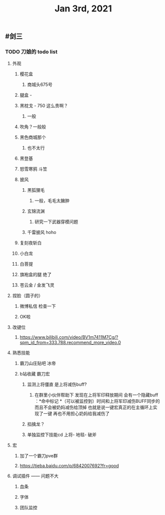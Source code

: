 #+TITLE: Jan 3rd, 2021

** #剑三
*** TODO 刀娘的 todo list
:PROPERTIES:
:id: 5ff2722b-c976-4e2a-9553-fb3bf1672922
:END:
**** 外观
***** 樱花盒
****** 商城头675号
***** 腿盒 -
***** 黑枕戈 - 750 这么贵啊？
****** 一般
***** 吹角？一般般
***** 黑色商城那个
****** 也不太行
***** 黑登基
***** 怒雪寒鸦 斗笠
***** 披风
****** 黑狐狸毛
******* 一般，毛毛太臃肿
****** 玄锦流渊
******* 研究一下武器穿模问题
****** 千雷披风 hoho
***** 复刻夜斩白
***** 小白龙
***** 白菩提
***** 旗袍盒的腿 绝了
***** 苍云金 / 金发飞灵
**** 捏脸（圆子的）
***** 微博私信 检查一下
***** OK啦
**** 改键位
***** https://www.bilibili.com/video/BV1m7411M7Cg/?spm_id_from=333.788.recommend_more_video.0
**** 熟悉技能
***** 霸刀山庄贴吧 冰帝
***** b站收藏 霸刀宏
****** 监测上将僵直 是上将减伤buff?
******* 在群里小伙伴帮助下 发现在上将军印释放期间 会有一个隐藏buff ：*命中标记 *（可以被监控到）时间和上将军印减伤BUFF同步的 而且不会被奶妈减伤给顶掉 也就是说一键宏真正的在主循环上实现了一键 再也不用担心奶妈给我减伤了
****** 掐擒龙？
****** 单独监控下技能cd 上将- 地毯- 破斧
**** 宏
***** 加了一个霸刀pve群
***** https://tieba.baidu.com/p/6842007692?fr=good
**** 调试插件 —— 问题不大
***** 血条
***** 字体
***** 团队监控
